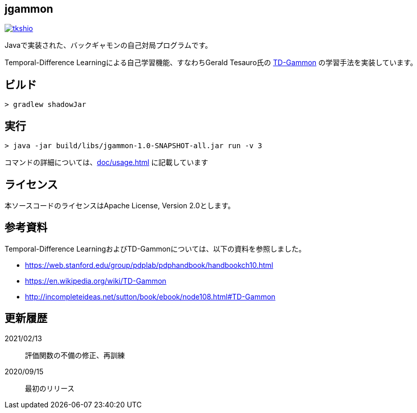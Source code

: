 == jgammon

image:https://circleci.com/gh/tkshio/jgammon.svg?style=svg["tkshio", link="https://circleci.com/gh/tkshio/jgammon"]

Javaで実装された、バックギャモンの自己対局プログラムです。

Temporal-Difference Learningによる自己学習機能、すなわちGerald Tesauro氏の https://en.wikipedia.org/wiki/TD-Gammon[TD-Gammon] の学習手法を実装しています。

== ビルド

----

> gradlew shadowJar

----

== 実行

----

> java -jar build/libs/jgammon-1.0-SNAPSHOT-all.jar run -v 3

----

コマンドの詳細については、<<doc/usage.adoc#usage>> に記載しています

== ライセンス

本ソースコードのライセンスはApache License, Version 2.0とします。

== 参考資料

Temporal-Difference LearningおよびTD-Gammonについては、以下の資料を参照しました。

* https://web.stanford.edu/group/pdplab/pdphandbook/handbookch10.html
* https://en.wikipedia.org/wiki/TD-Gammon
* http://incompleteideas.net/sutton/book/ebook/node108.html#TD-Gammon

== 更新履歴

2021/02/13:: 評価関数の不備の修正、再訓練
2020/09/15:: 最初のリリース